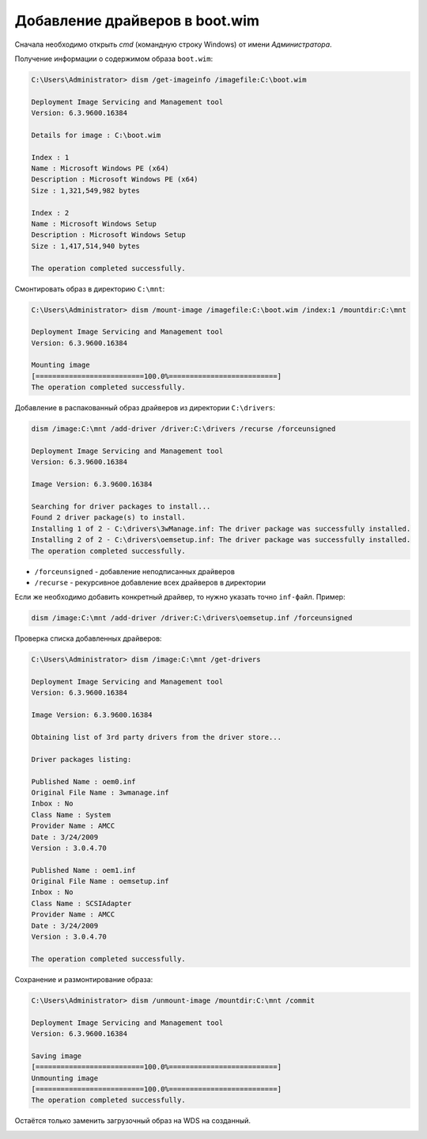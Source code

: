 Добавление драйверов в boot.wim
===============================

Сначала необходимо открыть *cmd* (командную строку Windows) от имени *Администратора*.

Получение информации о содержимом образа ``boot.wim``:

.. code-block:: powershell

   C:\Users\Administrator> dism /get-imageinfo /imagefile:C:\boot.wim

   Deployment Image Servicing and Management tool
   Version: 6.3.9600.16384

   Details for image : C:\boot.wim

   Index : 1
   Name : Microsoft Windows PE (x64)
   Description : Microsoft Windows PE (x64)
   Size : 1,321,549,982 bytes

   Index : 2
   Name : Microsoft Windows Setup
   Description : Microsoft Windows Setup
   Size : 1,417,514,940 bytes

   The operation completed successfully.

Смонтировать образ в директорию ``C:\mnt``:

.. code-block:: powershell

   C:\Users\Administrator> dism /mount-image /imagefile:C:\boot.wim /index:1 /mountdir:C:\mnt

   Deployment Image Servicing and Management tool
   Version: 6.3.9600.16384

   Mounting image
   [==========================100.0%==========================]
   The operation completed successfully.

Добавление в распакованный образ драйверов из директории ``C:\drivers``:

.. code-block:: powershell

   dism /image:C:\mnt /add-driver /driver:C:\drivers /recurse /forceunsigned

   Deployment Image Servicing and Management tool
   Version: 6.3.9600.16384

   Image Version: 6.3.9600.16384

   Searching for driver packages to install...
   Found 2 driver package(s) to install.
   Installing 1 of 2 - C:\drivers\3wManage.inf: The driver package was successfully installed.
   Installing 2 of 2 - C:\drivers\oemsetup.inf: The driver package was successfully installed.
   The operation completed successfully.

* ``/forceunsigned`` - добавление неподписанных драйверов
* ``/recurse`` - рекурсивное добавление всех драйверов в директории

Если же необходимо добавить конкретный драйвер, то нужно указать точно ``inf-файл``.
Пример:

.. code-block:: powershell

   dism /image:C:\mnt /add-driver /driver:C:\drivers\oemsetup.inf /forceunsigned

Проверка списка добавленных драйверов:

.. code-block:: powershell

   C:\Users\Administrator> dism /image:C:\mnt /get-drivers

   Deployment Image Servicing and Management tool
   Version: 6.3.9600.16384

   Image Version: 6.3.9600.16384

   Obtaining list of 3rd party drivers from the driver store...

   Driver packages listing:

   Published Name : oem0.inf
   Original File Name : 3wmanage.inf
   Inbox : No
   Class Name : System
   Provider Name : AMCC
   Date : 3/24/2009
   Version : 3.0.4.70

   Published Name : oem1.inf
   Original File Name : oemsetup.inf
   Inbox : No
   Class Name : SCSIAdapter
   Provider Name : AMCC
   Date : 3/24/2009
   Version : 3.0.4.70

   The operation completed successfully.

Сохранение и размонтирование образа:

.. code-block:: powershell

   C:\Users\Administrator> dism /unmount-image /mountdir:C:\mnt /commit

   Deployment Image Servicing and Management tool
   Version: 6.3.9600.16384

   Saving image
   [==========================100.0%==========================]
   Unmounting image
   [==========================100.0%==========================]
   The operation completed successfully.

Остаётся только заменить загрузочный образ на WDS на созданный.

.. image:: https://readthedocs.org/projects/mylittlewiki/badge/?version=latest
   :target: https://mylittlewiki.readthedocs.io/ru/latest/?badge=latest
   :alt: Documentation Status
